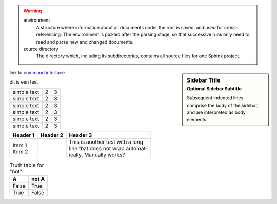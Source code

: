 .. warning::

   environment
      A structure where information about all documents under the root is
      saved, and used for cross-referencing.  The environment is pickled
      after the parsing stage, so that successive runs only need to read
      and parse new and changed documents.

   source directory
      The directory which, including its subdirectories, contains all
      source files for one Sphinx project.

.. sidebar:: Sidebar Title
    :subtitle: Optional Sidebar Subtitle

    Subsequent indented lines comprise
    the body of the sidebar, and are
    interpreted as body elements.

link to `command interface <command_interface.rst>`_


| dit is een test

.. tabularcolumns:: |l|c|p{5cm}|


+--------------+---+-----------+
|  simple text | 2 | 3         |
+--------------+---+-----------+
|  simple text | 2 | 3         |
+--------------+---+-----------+
|  simple text | 2 | 3         |
+--------------+---+-----------+
|  simple text | 2 | 3         |
+--------------+---+-----------+
|  simple text | 2 | 3         |
+--------------+---+-----------+
|  simple text | 2 | 3         |
+--------------+---+-----------+

.. hlist::
   :columns: 3

   * A list of
   * short items
   * that should be
   * displayed
   * horizontally

+----------+----------+-----------------------------------+
| Header 1 | Header 2 | Header 3                          |
+==========+==========+===================================+
| | Item 1 |          | | This is another test with a long|
| | Item 2 |          | | line that does not wrap automat-|
|          |          | | ically. Manually works?         |
+----------+----------+-----------------------------------+

.. table:: Truth table for "not"
   :widths: auto

   =====  =====
     A    not A
   =====  =====
   False  True
   True   False
   =====  =====



